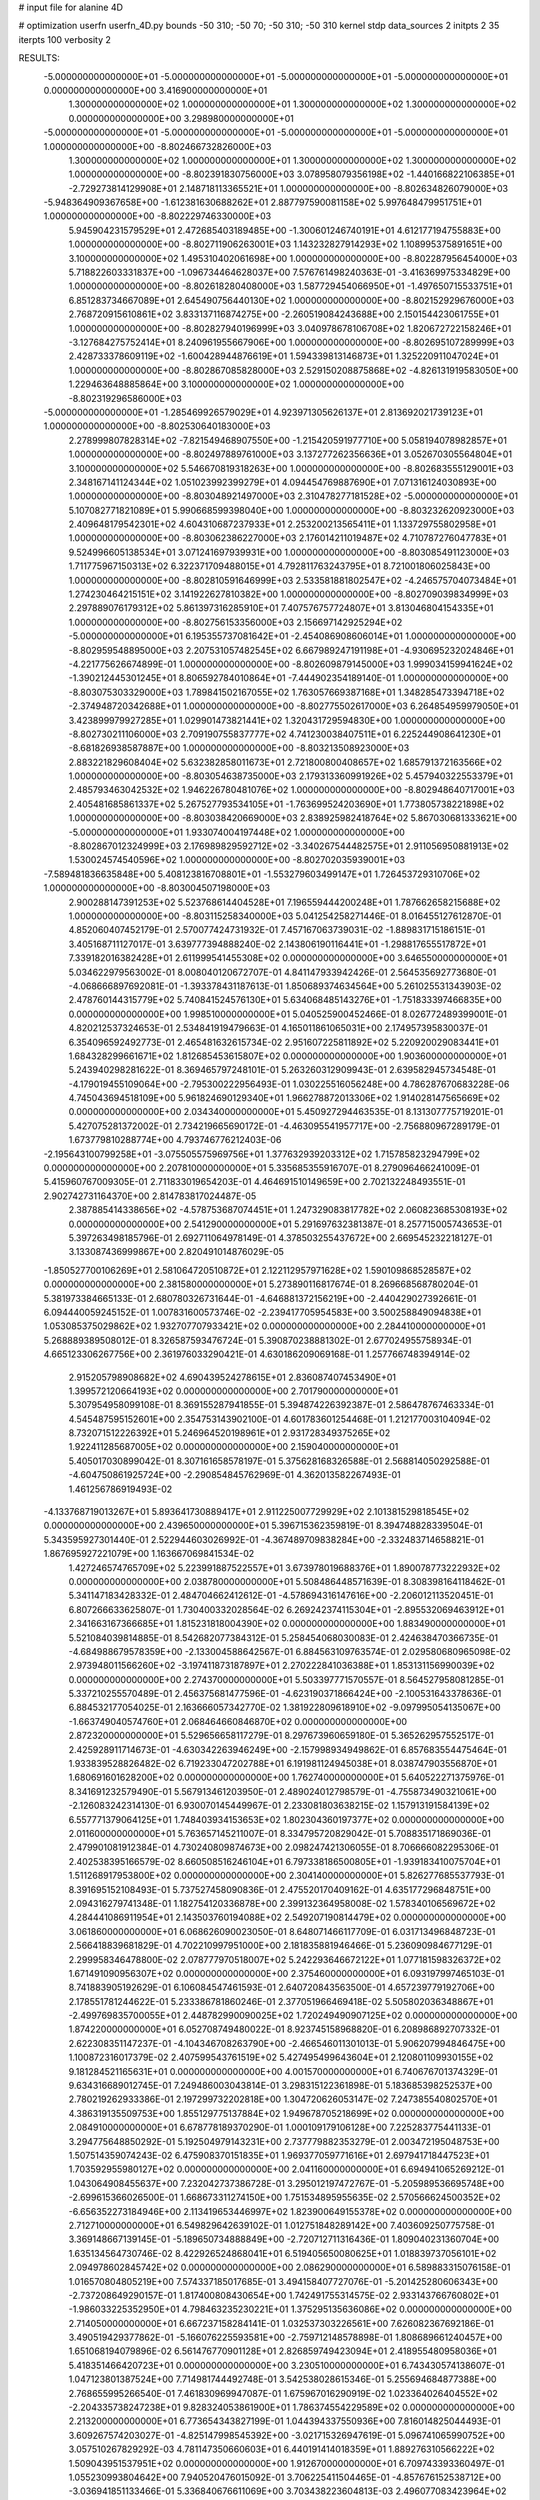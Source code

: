 # input file for alanine 4D

# optimization
userfn       userfn_4D.py
bounds       -50 310; -50 70; -50 310; -50 310
kernel       stdp
data_sources 2
initpts 2 35
iterpts      100
verbosity    2



RESULTS:
 -5.000000000000000E+01 -5.000000000000000E+01 -5.000000000000000E+01 -5.000000000000000E+01  0.000000000000000E+00       3.416900000000000E+01
  1.300000000000000E+02  1.000000000000000E+01  1.300000000000000E+02  1.300000000000000E+02  0.000000000000000E+00       3.298980000000000E+01
 -5.000000000000000E+01 -5.000000000000000E+01 -5.000000000000000E+01 -5.000000000000000E+01  1.000000000000000E+00      -8.802466732826000E+03
  1.300000000000000E+02  1.000000000000000E+01  1.300000000000000E+02  1.300000000000000E+02  1.000000000000000E+00      -8.802391830756000E+03
  3.078958079356198E+02 -1.440166822106385E+01 -2.729273814129908E+01  2.148718113365521E+01  1.000000000000000E+00      -8.802634826079000E+03
 -5.948364909367658E+00 -1.612381630688262E+01  2.887797590081158E+02  5.997648479951751E+01  1.000000000000000E+00      -8.802229746330000E+03
  5.945904231579529E+01  2.472685403189485E+00 -1.300601246740191E+01  4.612177194755883E+00  1.000000000000000E+00      -8.802711906263001E+03
  1.143232827914293E+02  1.108995375891651E+00  3.100000000000000E+02  1.495310402061698E+00  1.000000000000000E+00      -8.802287956454000E+03
  5.718822603331837E+00 -1.096734464628037E+00  7.576761498240363E-01 -3.416369975334829E+00  1.000000000000000E+00      -8.802618280408000E+03
  1.587729454066950E+01 -1.497650715533751E+01  6.851283734667089E+01  2.645490756440130E+02  1.000000000000000E+00      -8.802152929676000E+03
  2.768720915610861E+02  3.833137116874275E+00 -2.260519084243688E+00  2.150154423061755E+01  1.000000000000000E+00      -8.802827940196999E+03
  3.040978678106708E+02  1.820672722158246E+01 -3.127684275752414E+01  8.240961955667906E+00  1.000000000000000E+00      -8.802695107289999E+03
  2.428733378609119E+02 -1.600428944876619E+01  1.594339813146873E+01  1.325220911047024E+01  1.000000000000000E+00      -8.802867085828000E+03
  2.529150208875868E+02 -4.826131919583050E+00  1.229463648885864E+00  3.100000000000000E+02  1.000000000000000E+00      -8.802319296586000E+03
 -5.000000000000000E+01 -1.285469926579029E+01  4.923971305626137E+01  2.813692021739123E+01  1.000000000000000E+00      -8.802530640183000E+03
  2.278999807828314E+02 -7.821549468907550E+00 -1.215420591977710E+00  5.058194078982857E+01  1.000000000000000E+00      -8.802497889761000E+03
  3.137277262356636E+01  3.052670305564804E+01  3.100000000000000E+02  5.546670819318263E+00  1.000000000000000E+00      -8.802683555129001E+03
  2.348167141124344E+02  1.051023992399279E+01  4.094454769887690E+01  7.071316124030893E+00  1.000000000000000E+00      -8.803048921497000E+03
  2.310478277181528E+02 -5.000000000000000E+01  5.107082771821089E+01  5.990668599398040E+00  1.000000000000000E+00      -8.803232620923000E+03
  2.409648179542301E+02  4.604310687237933E+01  2.253200213565411E+01  1.133729755802958E+01  1.000000000000000E+00      -8.803062386227000E+03
  2.176014211019487E+02  4.710787276047783E+01  9.524996605138534E+01  3.071241697939931E+00  1.000000000000000E+00      -8.803085491123000E+03
  1.711775967150313E+02  6.322371709488015E+01  4.792811763243795E+01  8.721001806025843E+00  1.000000000000000E+00      -8.802810591646999E+03
  2.533581881802547E+02 -4.246575704073484E+01  1.274230464215151E+02  3.141922627810382E+00  1.000000000000000E+00      -8.802709039834999E+03
  2.297889076179312E+02  5.861397316285910E+01  7.407576757724807E+01  3.813046804154335E+01  1.000000000000000E+00      -8.802756153356000E+03
  2.156697142925294E+02 -5.000000000000000E+01  6.195355737081642E+01 -2.454086908606014E+01  1.000000000000000E+00      -8.802959548895000E+03
  2.207531057482545E+02  6.667989247191198E+01 -4.930695232024846E+01 -4.221775626674899E-01  1.000000000000000E+00      -8.802609879145000E+03
  1.999034159941624E+02 -1.390212445301245E+01  8.806592784010864E+01 -7.444902354189140E-01  1.000000000000000E+00      -8.803075303329000E+03
  1.789841502167055E+02  1.763057669387168E+01  1.348285473394718E+02 -2.374948720342688E+01  1.000000000000000E+00      -8.802775502617000E+03
  6.264854959979050E+01  3.423899979927285E+01  1.029901473821441E+02  1.320431729594830E+00  1.000000000000000E+00      -8.802730211106000E+03
  2.709190755837777E+02  4.741230038407511E+01  6.225244908641230E+01 -8.681826938587887E+00  1.000000000000000E+00      -8.803213508923000E+03
  2.883221829608404E+02  5.632382858011673E+01  2.721800800408657E+02  1.685791372163566E+02  1.000000000000000E+00      -8.803054638735000E+03
  2.179313360991926E+02  5.457940322553379E+01  2.485793463042532E+02  1.946226780481076E+02  1.000000000000000E+00      -8.802948640717001E+03
  2.405481685861337E+02  5.267527793534105E+01 -1.763699524203690E+01  1.773805738221898E+02  1.000000000000000E+00      -8.803038420669000E+03
  2.838925982418764E+02  5.867030681333621E+00 -5.000000000000000E+01  1.933074004197448E+02  1.000000000000000E+00      -8.802867012324999E+03
  2.176989829592712E+02 -3.340267544482575E+01  2.911056950881913E+02  1.530024574540596E+02  1.000000000000000E+00      -8.802702035939001E+03
 -7.589481836635848E+00  5.408123816708801E+01 -1.553279603499147E+01  1.726453729310706E+02  1.000000000000000E+00      -8.803004507198000E+03
  2.900288147391253E+02  5.523768614404528E+01  7.196559444200248E+01  1.787662658215688E+02  1.000000000000000E+00      -8.803115258340000E+03       5.041254258271446E-01       8.016455127612870E-01  4.852060407452179E-01  2.570077424731932E-01  7.457167063739031E-02 -1.889831715186151E-01  3.405168711127017E-01  3.639777394888240E-02
  2.143806190116441E+01 -1.298817655517872E+01  7.339182016382428E+01  2.611999541455308E+02  0.000000000000000E+00       3.646550000000000E+01       5.034622979563002E-01       8.008040120672707E-01  4.841147933942426E-01  2.564535692773680E-01 -4.068666897692081E-01 -1.393378431187613E-01  1.850689374634564E+00  5.261025531343903E-02
  2.478760144315779E+02  5.740841524576130E+01  5.634068485143276E+01 -1.751833397466835E+00  0.000000000000000E+00       1.998510000000000E+01       5.040525900452466E-01       8.026772489399001E-01  4.820212537324653E-01  2.534841919479663E-01  4.165011861065031E+00  2.174957395830037E-01  6.354096592492773E-01  2.465481632615734E-02
  2.951607225811892E+02  5.220920029083441E+01  1.684328299661671E+02  1.812685453615807E+02  0.000000000000000E+00       1.903600000000000E+01       5.243940298281622E-01       8.369465797248101E-01  5.263260312909943E-01  2.639582945734548E-01 -4.179019455109064E+00 -2.795300222956493E-01  1.030225516056248E+00  4.786287670683228E-06
  4.745043694518109E+00  5.961824690129340E+01  1.966278872013306E+02  1.914028147565669E+02  0.000000000000000E+00       2.034340000000000E+01       5.450927294463535E-01       8.131307775719201E-01  5.427075281372002E-01  2.734219665690172E-01 -4.463095541957717E+00 -2.756880967289179E-01  1.673779810288774E+00  4.793746776212403E-06
 -2.195643100799258E+01 -3.075505575969756E+01  1.377632939203312E+02  1.715785823294799E+02  0.000000000000000E+00       2.207810000000000E+01       5.335685355916707E-01       8.279096466241009E-01  5.415960767009305E-01  2.711833019654203E-01  4.464691510149659E+00  2.702132248493551E-01  2.902742731164370E+00  2.814783817024487E-05
  2.387885414338656E+02 -4.578753687074451E+01  1.247329083817782E+02  2.060823685308193E+02  0.000000000000000E+00       2.541290000000000E+01       5.291697632381387E-01       8.257715005743653E-01  5.397263498185796E-01  2.692711064978149E-01  4.378503255437672E+00  2.669545232218127E-01  3.133087436999867E+00  2.820491014876029E-05
 -1.850527700106269E+01  2.581064720510872E+01  2.122112957971628E+02  1.590109868528587E+02  0.000000000000000E+00       2.381580000000000E+01       5.273890116817674E-01       8.269668568780204E-01  5.381973384665133E-01  2.680780326731644E-01 -4.646881372156219E+00 -2.440429027392661E-01  6.094440059245152E-01  1.007831600573746E-02
 -2.239417705954583E+00  3.500258849094838E+01  1.053085375029862E+02  1.932707707933421E+02  0.000000000000000E+00       2.284410000000000E+01       5.268889389508012E-01       8.326587593476724E-01  5.390870238881302E-01  2.677024955758934E-01  4.665123306267756E+00  2.361976033290421E-01  4.630186209069168E-01  1.257766748394914E-02
  2.915205798908682E+02  4.690439524278615E+01  2.836087407453490E+01  1.399572120664193E+02  0.000000000000000E+00       2.701790000000000E+01       5.307954958099108E-01       8.369155287941855E-01  5.394874226392387E-01  2.586478767463334E-01  4.545487595152601E+00  2.354753143902100E-01  4.601783601254468E-01  1.212177003104094E-02
  8.732071512226392E+01  5.246964520198961E+01  2.931728349375265E+02  1.922411285687005E+02  0.000000000000000E+00       2.159040000000000E+01       5.405017030899042E-01       8.307161658578197E-01  5.375628168326588E-01  2.568814050292588E-01 -4.604750861925724E+00 -2.290854845762969E-01  4.362013582267493E-01  1.461256786919493E-02
 -4.133768719013267E+01  5.893641730889417E+01  2.911225007729929E+02  2.101381529818545E+02  0.000000000000000E+00       2.439650000000000E+01       5.396715362359819E-01       8.394748828339504E-01  5.343595927301440E-01  2.522944603026992E-01 -4.367489709838284E+00 -2.332483714658821E-01  1.867695927221079E+00  1.163667069841534E-02
  1.427246574765709E+02  5.223991887522557E+01  3.673978019688376E+01  1.890078773222932E+02  0.000000000000000E+00       2.038780000000000E+01       5.508486448571639E-01       8.308398164118462E-01  5.341147183428332E-01  2.484704662412612E-01 -4.578694316147616E+00 -2.206012113520451E-01  6.807266633625807E-01  1.730400332028564E-02
  6.269242374115304E+01 -2.895532069463912E+01  2.341663167366685E+01  1.815231818004390E+02  0.000000000000000E+00       1.883490000000000E+01       5.521084039814885E-01       8.542682077384312E-01  5.258454068030083E-01  2.424638470366735E-01 -4.684988679578359E+00 -2.133004588642567E-01  6.884563109763574E-01  2.029580680965098E-02
  2.973948011566260E+02 -3.197411873187897E+01  2.270222841036388E+01  1.853131156990039E+02  0.000000000000000E+00       2.274370000000000E+01       5.503397771570557E-01       8.564527958081285E-01  5.337210255570489E-01  2.456375681477596E-01 -4.623190371866424E+00 -2.100531643378636E-01  6.884532177054025E-01  2.163666057342770E-02
  1.381922809618910E+02 -9.097995054135067E+00 -1.663749040574760E+01  2.068464660846870E+02  0.000000000000000E+00       2.872320000000000E+01       5.529656658117279E-01       8.297673960659180E-01  5.365262957552517E-01  2.425928911714673E-01 -4.630342263946249E+00 -2.157998934949862E-01  6.857683554475464E-01  1.933839528826482E-02
  6.719233047202788E+01  6.191981124945038E+01  8.038747903556870E+01  1.680691601628200E+02  0.000000000000000E+00       1.762740000000000E+01       5.640522271375976E-01       8.341691232579490E-01  5.567913461203950E-01  2.489024012798579E-01 -4.755873490321061E+00 -2.126083242314130E-01  6.930070145449967E-01  2.233081803638215E-02
  1.157913191584139E+02  6.557771379064125E+01  1.748403934153653E+02  1.802304360197377E+02  0.000000000000000E+00       2.011600000000000E+01       5.763657145211007E-01       8.334795720829042E-01  5.708835171869036E-01  2.479901081912384E-01  4.730240809874673E+00  2.098247421306055E-01  8.706666082295306E-01  2.402538395166579E-02
  8.660508516246104E+01  6.797338186500805E+01 -1.939183410075704E+01  1.511268917953800E+02  0.000000000000000E+00       2.304140000000000E+01       5.826277685537793E-01       8.391695152108493E-01  5.737527458090836E-01  2.475520170409162E-01  4.635177296848751E+00  2.094316279741348E-01  1.182754120336878E+00  2.399132364958008E-02
  1.578340106569672E+02  4.284441086911954E+01  2.143503760194088E+02  2.549207190814479E+02  0.000000000000000E+00       3.061860000000000E+01       6.068626090023050E-01       8.648071466117709E-01  6.031713496848723E-01  2.566418839681829E-01  4.702210997951000E+00  2.181835881946466E-01  5.236090984677129E-01  2.299958346478800E-02
  2.078777970518007E+02  5.242293646672122E+01  1.077181598326372E+02  1.671491090956307E+02  0.000000000000000E+00       2.375460000000000E+01       6.093197997465103E-01       8.741883905192629E-01  6.106084547461593E-01  2.640720843563500E-01  4.657239779192706E+00  2.178551781244622E-01  5.233386781860246E-01  2.377051966469418E-02
  5.505802036348867E+01 -2.499769835700055E+01  2.448782990090025E+02  1.720249490907125E+02  0.000000000000000E+00       1.874220000000000E+01       6.052708749480022E-01       8.923745158968820E-01  6.208986892707332E-01  2.622308351147237E-01 -4.104346708263790E+00 -2.466546011301013E-01  5.906207994846475E+00  1.100872316017379E-02
  2.407599543761519E+02  5.427495499643604E+01  2.120801109930155E+02  9.181284521165631E+01  0.000000000000000E+00       4.001570000000000E+01       6.740676701374329E-01       9.634316689012745E-01  7.249486003043814E-01  3.298315122361898E-01  5.183685398252537E+00  2.780219262933386E-01  2.197299732202818E+00  1.304720626053147E-02
  7.247385540802570E+01  4.386319135509753E+00  1.855129775137884E+02  1.949678705218699E+02  0.000000000000000E+00       2.084910000000000E+01       6.678778189370290E-01       1.000109179106128E+00  7.225283775441133E-01  3.294775648850292E-01  5.192504979143231E+00  2.737779882353279E-01  2.003472195048753E+00  1.507514359074243E-02
  6.475908370151835E+01  1.969377059771616E+01  2.697941718447523E+01  1.703592955980127E+02  0.000000000000000E+00       2.041160000000000E+01       6.694941065269212E-01       1.043064908455637E+00  7.232042737386728E-01  3.295012197472767E-01 -5.205989536695748E+00 -2.699615366026500E-01  1.668673311274150E+00  1.751534895955635E-02
  2.570566624500352E+02 -6.656352273184946E+00  2.113419653446997E+02  1.823900649155378E+02  0.000000000000000E+00       2.712710000000000E+01       6.549829642639102E-01       1.012751848289142E+00  7.403609250775758E-01  3.369148667139145E-01 -5.189650734888849E+00 -2.720712711316436E-01  1.809040231360704E+00  1.635134564730746E-02
  8.422926524868041E+01  6.519405650080625E+01  1.018839737056101E+02  2.094978602845742E+02  0.000000000000000E+00       2.086290000000000E+01       6.589883315076158E-01       1.016570804805219E+00  7.574337185017685E-01  3.494158407727076E-01 -5.201425280606343E+00 -2.737208649290157E-01  1.817400808430654E+00  1.742491755314575E-02
  2.933143766760802E+01 -1.986033225352950E+01  4.798463235230221E+01  1.375295135636086E+02  0.000000000000000E+00       2.714050000000000E+01       6.667237158284141E-01       1.032537303226561E+00  7.626082367692186E-01  3.490519429377862E-01 -5.166076225593581E+00 -2.759712148578898E-01  1.808689661240457E+00  1.651068194079896E-02
  6.561476770901128E+01  2.826859749423094E+01  2.418955480958036E+01  5.418351466420723E+01  0.000000000000000E+00       3.230510000000000E+01       6.743430574138607E-01       1.047123801387524E+00  7.714981744492748E-01  3.542538028615346E-01  5.255694684877388E+00  2.768655995266540E-01  7.461830969947087E-01  1.675967016290919E-02
  1.023364026404552E+02 -2.204335738247238E+01  9.828324053861900E+01  1.786374554229589E+02  0.000000000000000E+00       2.213200000000000E+01       6.773654343827199E-01       1.044394337550936E+00  7.816014825044493E-01  3.609267574203027E-01 -4.825147998545392E+00 -3.021715326947619E-01  5.096741065990752E+00  3.057510267829292E-03
  4.781147350660603E+01  6.440191414018359E+01  1.889276310566222E+02  1.509043951537951E+02  0.000000000000000E+00       1.912670000000000E+01       6.709743393360497E-01       1.055230993804642E+00  7.940520476015092E-01  3.706225411504465E-01 -4.857676152538712E+00 -3.036941851133466E-01  5.336840676611069E+00  3.703438223604813E-03
  2.496077083423964E+02  3.398803391212163E+01  3.655562035562659E+01  2.144832153220808E+02  0.000000000000000E+00       3.165790000000000E+01       6.741436425537637E-01       1.060357040934401E+00  7.713941533199291E-01  3.555862491673640E-01  5.091721118254403E+00  2.893996194471513E-01  3.056411801454222E+00  1.164343259407862E-02
  8.859736753723512E+01  3.083082784746794E+01  2.366603299483564E+02  1.632860513367115E+02  0.000000000000000E+00       2.094200000000000E+01       6.797728176609197E-01       1.080753088892235E+00  7.784485693450850E-01  3.593926320537992E-01  5.085758455674255E+00  2.896620213354265E-01  3.077350514254580E+00  1.267276967167379E-02
  5.165869158621545E+01  3.276747652806112E+01  1.955832668708856E+02 -4.749197776262606E+01  0.000000000000000E+00       3.044250000000000E+01       6.813615318483113E-01       1.078592410335829E+00  7.806132725123304E-01  3.594467105483816E-01  5.003943875998430E+00  2.910233601557546E-01  3.034856665057796E+00  1.101899796505124E-02
  2.660369121458682E+01  2.185339875361810E+00  3.024933998565476E+02  1.824128907296788E+02  0.000000000000000E+00       3.052080000000000E+01       6.390403521635398E-01       1.067827158257412E+00  6.796897970615451E-01  3.452532031425953E-01  5.144904410267583E+00  2.776533160535372E-01  3.077196588647678E+00  1.247025569441501E-02
  7.788047557912331E+01 -3.563724571768361E+01  2.255298944709977E+02  2.203617455203087E+02  0.000000000000000E+00       2.316210000000000E+01       6.414249279118420E-01       1.079574828386421E+00  6.855601299139630E-01  3.506080198225153E-01  5.125587275214476E+00  2.780369055471533E-01  3.082418274519220E+00  1.287701020188561E-02
  5.484933719379072E+01  5.342968113168884E+01  2.978752658235376E+01  1.978195514547747E+02  0.000000000000000E+00       1.842310000000000E+01       6.492022993576630E-01       1.099597201739472E+00  6.970967448269325E-01  3.589713370932038E-01  5.162466325388592E+00  2.787791249191262E-01  3.109224365666595E+00  1.443492801499517E-02
  6.455266560697071E+01  3.865641621938080E+01  1.474735659789368E+02  1.760618905596939E+02  0.000000000000000E+00       1.734110000000000E+01       6.480032665002776E-01       1.103312812744279E+00  7.306186243812168E-01  3.659940568514252E-01 -5.432826460749022E+00 -2.694076280025433E-01  8.836943406924356E-01  2.246220039346412E-02
  7.298284666462034E+01 -1.809059232213058E+01  1.758613659676869E+02  1.674837650649914E+01  0.000000000000000E+00       2.885120000000000E+01       6.409782653786115E-01       1.101258085447039E+00  7.280598723223800E-01  3.627466148178025E-01 -5.371516532909613E+00 -2.663579280477743E-01  4.489350848907651E-01  2.241981552503476E-02
  5.791228284032667E+01 -4.981668792932652E+01  3.708053490230407E+01 -1.402092574371446E+01  0.000000000000000E+00       2.626570000000000E+01       6.398181294739597E-01       1.109711044057025E+00  7.268920980520566E-01  3.618734421727246E-01 -5.315378044846831E+00 -2.665943679961855E-01  4.477685289312062E-01  2.170770874828467E-02
  5.648462898067924E+01 -3.612084475046762E+01  1.666650773190422E+02  1.816332014702084E+02  0.000000000000000E+00       1.709590000000000E+01       6.469560954450566E-01       1.128592096832755E+00  7.426248276797688E-01  3.677820616301558E-01 -5.355147258671768E+00 -2.674995880963220E-01  4.494314737154199E-01  2.345017775782950E-02
  1.781499224673336E+02  7.612522799802567E+00  1.117588327136319E+02  1.848322577674720E+01  0.000000000000000E+00       2.707870000000000E+01       6.482687767542731E-01       1.151110103383972E+00  7.386266211450712E-01  3.675930059748963E-01  5.284033394553863E+00  2.713233010383120E-01  9.441488979517723E-01  2.132933690140448E-02
  2.941821451681291E+02 -5.000000000000000E+01  1.954683812062112E+02  2.480428439118652E+02  0.000000000000000E+00       3.177100000000000E+01       6.511094890467822E-01       1.147990081931245E+00  7.414353030622211E-01  3.697986404607591E-01  5.174890879319061E+00  2.784598630242330E-01  1.682117229574871E+00  1.745732073424800E-02
  6.666741492213137E+01  6.347037459184411E+01  2.204302021408389E+02  1.797189693213764E+02  0.000000000000000E+00       1.608520000000000E+01       6.578887494259951E-01       1.186388228247028E+00  7.474973472937384E-01  3.747786336594122E-01 -5.283284516501167E+00 -2.754785683812769E-01  1.013642108054752E+00  2.117578943550462E-02
  9.415391331240853E+01  3.195350017246239E+01  7.457896608935698E+01  1.912007545195947E+02  0.000000000000000E+00       2.135160000000000E+01       6.668581394244756E-01       1.189262237847389E+00  7.257024801635693E-01  3.729116252825162E-01 -5.233678849185296E+00 -2.774495641292842E-01  1.807483546723297E+00  1.930488115633771E-02
  1.158300497760971E+02 -1.153382859975309E+01  9.934829617190114E+01 -3.487168921220529E+01  0.000000000000000E+00       3.689620000000000E+01       6.350003213246668E-01       1.172352280358262E+00  7.497365122126335E-01  3.766343207111461E-01  5.450071671620329E+00  2.774076046949694E-01  8.880369661493891E-01  1.994368063538679E-02
  1.572199791902425E+02  7.000000000000000E+01  2.694798249386938E+02  1.768854566833817E+02  0.000000000000000E+00       2.192680000000000E+01       6.433587239839076E-01       1.176104272939301E+00  7.505790913273078E-01  3.769880898865863E-01 -5.401760763205558E+00 -2.811260053667483E-01  1.436012682485368E+00  1.839386893875324E-02
  8.071656678417179E+00  6.594021089631771E+01  5.272709250609732E+01  1.754811850661661E+02  0.000000000000000E+00       2.037190000000000E+01       6.391865197836564E-01       1.194168265023049E+00  7.606110496416737E-01  3.857149584465182E-01 -5.494099134030732E+00 -2.792310012650238E-01  5.930039296480065E-01  2.159636635402418E-02
  8.475147663161989E+01  5.803528757943997E+01 -1.883412002501071E+01  2.612313290258947E+02  0.000000000000000E+00       3.325300000000000E+01       6.350924523918112E-01       1.203638744570152E+00  7.650093924905178E-01  3.865846543528128E-01 -5.412834188578631E+00 -2.845955020549435E-01  1.037782323459193E+00  1.849276026359827E-02
  1.865795273087281E+02 -3.603790991067830E+01  3.010871615587217E+01  1.661620400656554E+02  0.000000000000000E+00       2.163250000000000E+01       6.370812409928013E-01       1.217406910770569E+00  7.703829143453860E-01  3.897680075717765E-01 -5.343419366476295E+00 -2.894985125197597E-01  1.833480672457507E+00  1.696125855540909E-02
  1.750684030282617E+02  2.966461821774625E+01 -1.315666648380879E+01  1.580898316104879E+02  0.000000000000000E+00       2.263850000000000E+01       6.295762166024362E-01       1.228854217090124E+00  7.691851957930607E-01  3.861406143144009E-01 -5.323776800578419E+00 -2.868689363105194E-01  1.727356913678740E+00  1.734770559701584E-02
 -1.545365611047089E+01  4.610866557667022E+01  1.112504350355769E+02 -9.706482826048699E+00  0.000000000000000E+00       3.036770000000000E+01       6.315773987131571E-01       1.255477370293112E+00  7.670159880862927E-01  3.896053477503096E-01 -5.364563913576389E+00 -2.880771848255760E-01  1.379811801632188E+00  1.703990416215831E-02
  9.181717439450301E+01 -2.746324076667378E+01  2.127115515174187E+02  1.598061249223806E+02  0.000000000000000E+00       2.129170000000000E+01       6.161059285101413E-01       1.253395728402276E+00  7.815762613584185E-01  3.876565918650861E-01 -5.167738534294540E+00 -2.972188815107094E-01  3.483270709119370E+00  1.098907179023485E-02
  2.481551936820181E+02 -4.608659332279001E+01 -5.000000000000000E+01  1.883122929102450E+02  0.000000000000000E+00       2.676330000000000E+01       5.844296790892480E-01       1.267920773450093E+00  8.036020023651256E-01  3.920208451271252E-01 -5.294765807175183E+00 -2.870077457986263E-01  2.010199162211849E+00  1.787636319233486E-02
  1.741118503603704E+02  2.929496707933335E+01  1.863737326503058E+02  1.920916916241111E+02  0.000000000000000E+00       1.978800000000000E+01       5.639469774432807E-01       1.295213195764396E+00  8.398649905747729E-01  4.004035703884377E-01 -5.399272939408688E+00 -2.924577843546045E-01  2.016271947830763E+00  1.769632469391891E-02
  1.695673902880841E+02 -3.092247362130641E+01  1.640606933243008E+02  2.052799643278385E+02  0.000000000000000E+00       2.125380000000000E+01       5.536262838505281E-01       1.330819757074429E+00  8.652984198026530E-01  4.046174872617402E-01  5.560638854751002E+00  2.872739017260461E-01  3.995787550613574E-01  2.272561312159031E-02
  2.884872244781979E+02  1.361118864550914E+01  1.132856760339336E+02  1.672690503143157E+02  0.000000000000000E+00       2.381340000000000E+01       5.538706644155111E-01       1.346283495281810E+00  8.711290671250074E-01  4.058526207342019E-01 -5.464886138956121E+00 -2.920953859612196E-01  1.266706112941426E+00  2.042262808924865E-02
  1.814810933494230E+02  3.392834693239318E+00  8.838064313556997E+01  1.870857921213932E+02  0.000000000000000E+00       2.557990000000000E+01       5.645421571302821E-01       1.348324496311637E+00  8.522531676930872E-01  4.045316665733485E-01  5.501279405524937E+00  2.882294129665436E-01  6.481503804962518E-01  2.183457219813990E-02
  6.061148684891138E+01  4.577720499903736E+01  1.844471823812140E+02  2.074973380001942E+02  0.000000000000000E+00       1.924460000000000E+01       5.644418070389379E-01       1.366984286285529E+00  8.654778766632691E-01  4.139564085082945E-01 -5.569810985867779E+00 -2.892471472617889E-01  2.379240145038181E-01  2.377855685357819E-02
  7.068520666860140E+01  6.734406721953960E+01  2.310704137754368E+02  8.126902121253163E+01  0.000000000000000E+00       3.142810000000000E+01       5.611627557583484E-01       1.364854782583145E+00  8.665466910049886E-01  4.153990989290909E-01 -5.460287871373591E+00 -2.922611114310752E-01  7.731440547747307E-01  2.130137290276106E-02
  1.866324170587200E+02  6.382713911922127E+01  1.908524159222218E+02  1.757672087763799E+02  0.000000000000000E+00       1.847180000000000E+01       5.525698609202889E-01       1.381726223265194E+00  8.807061392287722E-01  4.242458764956918E-01  5.483819487929853E+00  2.960543051046462E-01  1.095066479739935E+00  2.117209934295078E-02
  1.717055807553941E+02  5.562708944917433E+01  1.416754688131411E+02  2.010882781038295E+02  0.000000000000000E+00       1.982810000000000E+01       5.557222061021015E-01       1.397353566391641E+00  8.892357923488927E-01  4.281720795124241E-01 -5.489044015842170E+00 -2.979310113847939E-01  1.185053277129825E+00  2.171067567641109E-02
 -3.961663017914154E+01 -4.401975552384795E+01  2.325075439046647E+02  1.658923312501443E+02  0.000000000000000E+00       2.040820000000000E+01       5.497769039499738E-01       1.397957169659632E+00  9.078417630829314E-01  4.308982439410797E-01 -5.543657073315138E+00 -2.958063058491664E-01  7.073218970075571E-01  2.389068538049657E-02
 -3.483348691081481E+01  5.564761425031947E+01  1.478146199050773E+02  1.471506442545707E+02  0.000000000000000E+00       2.322080000000000E+01       5.523718101935270E-01       1.407377907355268E+00  9.138491205451648E-01  4.349791934238916E-01  5.561741148036328E+00  2.965966548287465E-01  5.122312551978875E-01  2.467578767039199E-02
  2.444496109329524E+02  1.571290374542276E+01  1.044969480014303E+02 -2.113092461772970E+01  0.000000000000000E+00       2.811920000000000E+01       5.527798241717776E-01       1.421972421488312E+00  9.139773494327098E-01  4.346313713360106E-01  5.575752354032258E+00  2.946812456202197E-01  4.849509130305375E-01  2.507746142270513E-02
  2.952840094678838E+02  6.303674491682010E+01  1.816055361981295E+01  1.562467797663632E+01  0.000000000000000E+00       1.901700000000000E+01       5.588011956215867E-01       1.391693624328344E+00  9.186446247021434E-01  4.324915154443896E-01 -5.626560966497365E+00 -2.927430759067977E-01  6.192213418286290E-01  2.886678901634716E-02
  3.249768672170856E+01 -4.332647526412841E+01 -5.000000000000000E+01  1.671075996099899E+01  0.000000000000000E+00       2.992210000000000E+01       5.506751940575605E-01       1.392040092648664E+00  9.027776604582551E-01  4.307015530449799E-01 -5.582396502549934E+00 -2.899097605351013E-01  6.174917202360493E-01  2.763448748820560E-02
  4.307533151477325E+01  6.150944883806572E+01  1.133880954423536E+02  1.873900001931080E+02  0.000000000000000E+00       1.729800000000000E+01       5.554717081830530E-01       1.406803658591463E+00  9.142119635886032E-01  4.353680371117268E-01 -5.584629567774885E+00 -2.934456501028861E-01  9.289163524656798E-01  2.804841835257690E-02
  3.903854423269576E+01  5.720514813836083E+01  2.675781748846395E+02  1.600803394239524E+02  0.000000000000000E+00       2.049510000000000E+01       5.570933613628739E-01       1.415974011601427E+00  9.284175808055929E-01  4.393025427691862E-01 -5.460987072811778E+00 -3.030552854405192E-01  2.451086346094955E+00  2.431569598037694E-02
  1.778539816296197E+02 -4.142814508970648E+01  1.995040677443401E+02  4.680086165059761E-01  0.000000000000000E+00       2.827950000000000E+01       5.518920745414823E-01       1.424677083340121E+00  9.273429151656347E-01  4.375119126399665E-01  5.546803652526342E+00  2.956844101599452E-01  8.213838941387563E-01  2.851081382557140E-02
  2.810997136121438E+02  3.057475722212104E+01  4.906193450244588E+01  1.988065309991904E+01  0.000000000000000E+00       2.249550000000000E+01       5.551670284616828E-01       1.431152887651027E+00  9.332562808514622E-01  4.429274517904424E-01 -5.197724929422594E+00 -3.219512287957257E-01  4.913366975854493E+00  1.383382830421077E-02
  4.652778498752589E+01  4.026979586207376E+01  2.032769928126380E+02  1.759478232658352E+02  0.000000000000000E+00       1.706660000000000E+01       5.615499773639532E-01       1.448656625924470E+00  9.398389230672746E-01  4.478654431805964E-01 -5.665237193305483E+00 -2.990363599821799E-01  1.960992998748427E-01  3.072588431097393E-02
  2.896062200480843E+02 -4.035346043984722E+01  4.166376382729037E+01 -7.537355479913059E+00  0.000000000000000E+00       1.886110000000000E+01       5.560878079473138E-01       1.516523750205285E+00  9.301341750467049E-01  4.506369400473737E-01  5.632848585720052E+00  3.010996195376333E-01  9.973654274450821E-01  3.069373727278641E-02
 -4.632134284397051E+01 -5.000000000000000E+01  1.016491055911872E+02  2.014412585314999E+02  0.000000000000000E+00       1.955660000000000E+01       5.459885474472495E-01       1.517383184590695E+00  9.713982649121404E-01  4.616982035154060E-01  5.746915189817746E+00  3.039773706110325E-01  5.029593305897823E-01  3.345010895595697E-02
  1.847457844765646E+02  5.631342544145594E+01 -1.231208516831828E+01  1.920015515903438E+02  0.000000000000000E+00       2.049340000000000E+01       5.467581570906108E-01       1.519275287045689E+00  9.870423233966068E-01  4.675292695833080E-01 -5.515041090906429E+00 -3.228079125831325E-01  3.542941735592667E+00  2.396729901781925E-02
 -4.585369898968609E+01  4.823515585177205E+01  1.673017672009262E+01  1.828197055234375E+02  0.000000000000000E+00       2.122260000000000E+01       5.494278991755216E-01       1.531152169277473E+00  9.957576649533660E-01  4.718967600377642E-01  5.403453441208193E+00  3.330408061151753E-01  4.937606923605573E+00  1.937108646095935E-02
  2.063426566619000E+02 -3.759957446696640E+01  4.451034649648408E+01  1.336925058331514E+01  0.000000000000000E+00       2.101300000000000E+01       5.443145675405653E-01       1.515534932595487E+00  1.014085980752878E+00  4.735559353805938E-01  5.817300371565983E+00  3.105413119962823E-01  3.178102990195817E-01  3.441113320925934E-02
  2.685109440674528E+02 -3.971640415052923E+01  3.668731025600297E+01  2.094758272779847E+01  0.000000000000000E+00       2.119710000000000E+01       5.407324778927796E-01       1.538914824144876E+00  1.019561745524891E+00  4.746726904264087E-01  5.811707051990354E+00  3.217403573432739E-01  1.512352148943142E+00  2.589110000351504E-02
  5.329252448714287E+01  5.865077827326725E+00  1.890585805192066E+02  1.495778049002638E+02  0.000000000000000E+00       2.264700000000000E+01       5.409040562207350E-01       1.537659258440141E+00  1.020197208289368E+00  4.758772114884062E-01  5.790131656367873E+00  3.210743136587223E-01  1.512256968148810E+00  2.625410900275052E-02
  5.413771958275842E+01  5.594693240790713E+01  2.168596370044979E+01  1.703402952256173E+02  0.000000000000000E+00       1.744720000000000E+01       5.442370248893873E-01       1.547042404746357E+00  1.036499426115454E+00  4.816968267246636E-01  5.827935889300758E+00  3.243802597218507E-01  1.517270503910547E+00  2.735990924440055E-02
  8.510749335139525E+01 -5.000000000000000E+01  3.055730352485336E+01  1.848303018177628E+02  0.000000000000000E+00       1.897730000000000E+01       5.324192893966994E-01       1.535565555006881E+00  1.064496886669998E+00  4.865177640460432E-01  5.932294015782047E+00  3.192525273740084E-01  4.357853684861370E-01  3.155740957034189E-02
  3.064359173791137E+02 -3.536037400751825E+01  1.845672765006661E+02  1.944054589922592E+02  0.000000000000000E+00       2.112790000000000E+01       5.361084304702111E-01       1.537971800703379E+00  1.053205774591072E+00  4.872447701472500E-01  5.916824700310374E+00  3.170667896274741E-01  4.358358075946734E-01  3.213401973652685E-02
  1.692292540243430E+02 -4.890531916104954E+01  4.628574179128440E+00  9.500459368298938E+01  0.000000000000000E+00       3.123840000000000E+01       5.349972055134264E-01       1.537486564991499E+00  1.049546022036481E+00  4.887912723528700E-01  5.869791215943893E+00  3.168712006444259E-01  4.351367097318613E-01  3.157767742395444E-02
  1.650933998415801E+02 -4.531499161695778E+01  1.358999597146730E+02  1.708521945894983E+02  0.000000000000000E+00       1.997820000000000E+01       5.364091561359968E-01       1.542455219127812E+00  1.063981539056811E+00  4.937185834635660E-01  5.889609389875131E+00  3.194679606942261E-01  4.356829615244935E-01  3.248374630698250E-02
  1.635905505755942E+02  4.520695544617724E+01  2.066424402045279E+02  1.638089056504110E+02  0.000000000000000E+00       1.958340000000000E+01       5.387167806326640E-01       1.550122578352083E+00  1.074138722521935E+00  4.998359780132680E-01 -5.950870076893141E+00 -3.206573881056926E-01  6.228044091946205E-02  3.434889477873970E-02
  1.606354264186813E+02  5.217012994471960E+01  2.170514136224917E+02  1.950738241557459E+02  0.000000000000000E+00       1.897510000000000E+01       5.409873241945879E-01       1.559415430667920E+00  1.085568733169142E+00  5.050287359930042E-01 -5.973111356537430E+00 -3.232146954882152E-01  6.229717396484236E-02  3.543448766461870E-02
  1.966976666809330E+02  3.763177936399441E+01  2.531305868809399E+02  1.758241504685551E+02  0.000000000000000E+00       2.450550000000000E+01       5.475278316475081E-01       1.602862464694876E+00  1.034358676345624E+00  5.072202810190973E-01 -5.889766142713583E+00 -3.329861790531347E-01  1.722065894995955E+00  2.998747215378091E-02
  2.901195739833849E+02 -4.580322387873429E+01  1.157661827194851E+02  1.724214819082844E+02  0.000000000000000E+00       1.938040000000000E+01       5.497149764050013E-01       1.614871438133106E+00  1.021543539603041E+00  5.070278312992771E-01 -5.867616578115382E+00 -3.293847930285141E-01  1.723980457755149E+00  3.133125232077022E-02
  5.976175698521039E+01  5.748369675402272E+01  1.784895605397529E+02  1.802340739340935E+02  0.000000000000000E+00       1.597790000000000E+01       5.537145709665854E-01       1.638157468578464E+00  1.029446113273741E+00  5.127980028442435E-01  6.045040456088876E+00  3.255494129361412E-01  1.456921204202066E-01  3.747145996535054E-02
  5.063671663686863E+01  4.424637372669362E+01  7.060234102177216E+01  1.783088306046017E+02  0.000000000000000E+00       1.832390000000000E+01       5.566730224366521E-01       1.606397347233446E+00  9.641538925313144E-01  5.102094200225373E-01 -5.967605652011982E+00 -3.217317493830806E-01  8.795193573052775E-01  3.336906709353307E-02
  2.994125674479509E+02  4.432542045523585E+01  3.093095040851592E+01 -1.789390699864611E+01  0.000000000000000E+00       2.086120000000000E+01       5.588565701685989E-01       1.629788613321796E+00  9.624674030098548E-01  5.152949588888820E-01  5.970836172289705E+00  3.253486571284259E-01  1.079438489791196E+00  3.282936038809593E-02
  4.583941733370581E+01 -4.761324924448554E+01  2.190186168032645E+02  1.831315196949327E+02  0.000000000000000E+00       1.643330000000000E+01       5.656890144632920E-01       1.646279608255591E+00  9.635123601869702E-01  5.196294406766655E-01  6.008015957496113E+00  3.280294639508942E-01  1.082110427726355E+00  3.390991808118000E-02
  8.650318334124849E+01  4.314936798777574E+01  2.281609262004198E+02  3.170443976487552E+00  0.000000000000000E+00       2.734240000000000E+01       5.674023936646466E-01       1.655679571417885E+00  9.586348884058152E-01  5.193569678356600E-01  6.043784323960513E+00  3.261506565215771E-01  4.174514157551495E-01  3.533954230492659E-02
  5.417337144376457E+01 -4.105839486914498E+01  7.423559272610339E+01  1.846625840272299E+02  0.000000000000000E+00       1.806480000000000E+01       5.666239109264202E-01       1.706727024209056E+00  9.163838429932520E-01  5.151764045828841E-01  6.018446204198074E+00  3.211027540676530E-01  4.171160969131924E-01  3.499838479340548E-02
 -4.347903729793939E+01  5.582589908593680E+01  1.003899920075266E+02  1.769222485292587E+02  0.000000000000000E+00       1.839930000000000E+01       5.699292108672920E-01       1.716479080052470E+00  9.217182364938685E-01  5.202360748740884E-01 -6.019984111823764E+00 -3.250373864724628E-01  7.410565182121330E-01  3.490374401778145E-02
  5.434154469218564E+01 -4.928914006679523E+01 -2.013897607612049E+01  1.858449625327329E+02  0.000000000000000E+00       1.841010000000000E+01       5.651133533516361E-01       1.701108953312559E+00  9.511215887207565E-01  5.199325916425076E-01  5.521716634062731E+00  3.562112916480443E-01  6.674200920855062E+00  1.517216732438283E-02
 -4.223050931468450E+01  7.000000000000000E+01 -3.462242055674392E+01  1.621540604783242E+02  0.000000000000000E+00       2.214680000000000E+01       5.642811377232629E-01       1.694207030059337E+00  9.625649499792366E-01  5.224147250892492E-01 -6.099277300559754E+00 -3.244622507407061E-01  2.481442243415466E-02  3.780430734445985E-02
  2.732250978286550E+02 -5.000000000000000E+01  6.797376490663953E+00 -3.514347437739354E+00  0.000000000000000E+00       2.336850000000000E+01       5.648249308291675E-01       1.817095444678863E+00  8.947593854985799E-01  5.272359146199204E-01 -6.085163770098942E+00 -3.325552276951118E-01  2.258764556123384E+00  3.276736370795562E-02
  1.797209940557899E+02  2.329320763870766E+01  2.700636513828583E+02  3.012000605876265E+01  0.000000000000000E+00       4.001300000000000E+01       5.729123751462646E-01       1.767044115395639E+00  8.916238049258989E-01  5.246266975423129E-01 -6.249212100840716E+00 -3.235180621350536E-01  1.630012573529142E+00  3.501198578922111E-02
 -2.339985548922008E+01  6.590180830929461E+01  3.338275582772823E+01  2.051712071511431E-01  0.000000000000000E+00       2.365670000000000E+01       5.304732258678128E-01       1.765851933816035E+00  9.157470181525780E-01  4.998916718055306E-01 -6.127186037984237E+00 -3.086658053960679E-01  1.617545768490074E+00  3.075798011171044E-02
  1.951550546876254E+02 -4.859601843388054E+01  9.865650858395358E+01 -3.844085090428713E+00  0.000000000000000E+00       1.896160000000000E+01       5.313804370995594E-01       1.751275328604955E+00  9.348645167406849E-01  5.014209262165354E-01  6.163019633917776E+00  3.077324586520183E-01  1.659553262153894E+00  3.479537746353686E-02